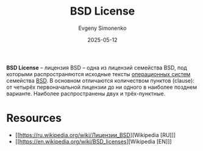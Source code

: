 :PROPERTIES:
:ID:       39a52314-606c-4bce-9563-ae2bbf86bb9e
:END:
#+TITLE: BSD License
#+AUTHOR: Evgeny Simonenko
#+LANGUAGE: Russian
#+LICENSE: CC BY-SA 4.0
#+DATE: 2025-05-12
#+FILETAGS: :bsd:license:

*BSD License* -- лицензия BSD -- одна из лицензий семейства BSD, под которыми распространяются исходные тексты [[id:668ea4fd-84dd-4e28-8ed1-77539e6b610d][операционных систем]] семейства [[id:02342206-0446-4c9d-9e09-208252b3ba08][BSD]]. В основном отличаются количеством пунктов (clause): от четырёх первоначальной лицензии до ни одного в наиболее позднем варианте. Наиболее распространены двух и трёх-пунктные.

* Resources

- [[https://ru.wikipedia.org/wiki/Лицензии_BSD][Wikipedia [RU]​]]
- [[https://en.wikipedia.org/wiki/BSD_licenses][Wikipedia [EN]​]]
